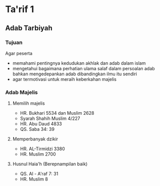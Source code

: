 * Ta'rif 1
:PROPERTIES:
:CREATED:  [2024-12-10 Tue 20:44]
:END:

** Adab Tarbiyah
:PROPERTIES:
:CREATED:  [2024-12-10 Tue 20:44]
:END:

*** Tujuan
:PROPERTIES:
:CREATED:  [2024-12-10 Tue 20:46]
:END:

Agar peserta
- memahami pentingnya kedudukan akhlak dan adab dalam islam
- mengetahui bagaimana perhatian ulama salaf dalam persoalan adab bahkan mengedepankan adab dibandingkan ilmu itu sendiri
- agar termotivasi untuk meraih keberkahan majelis

*** Adab Majelis
:PROPERTIES:
:CREATED:  [2024-12-10 Tue 20:49]
:END:

**** Memilih majelis
:PROPERTIES:
:CREATED:  [2024-12-10 Tue 20:51]
:END:

- HR. Bukhari 5534 dan Muslim 2628
- Syarah Shahih Muslim 4/227
- HR. Abu Daud 4833
- QS. Saba 34: 39

**** Memperbanyak dzikir
:PROPERTIES:
:CREATED:  [2024-12-10 Tue 20:54]
:END:

- HR. AL-Tirmidzi 3380
- HR. Muslim 2700

**** Husnul Haia'h (Berepnampilan baik)
:PROPERTIES:
:CREATED:  [2024-12-10 Tue 20:59]
:END:

- QS. Al - A'raf 7: 31
- HR. Muslim 8


